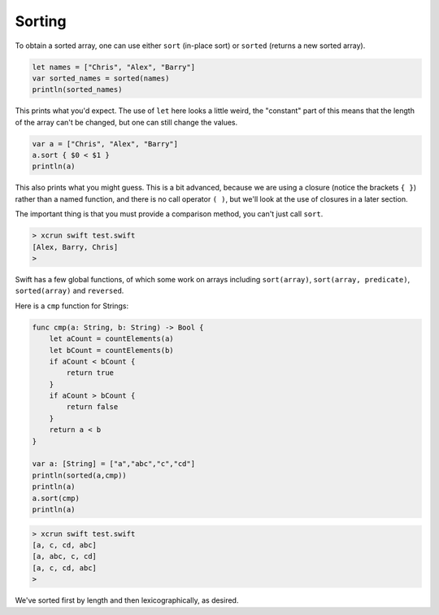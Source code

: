 .. _sorting:

#######
Sorting
#######

To obtain a sorted array, one can use either ``sort`` (in-place sort) or ``sorted`` (returns a new sorted array).

.. sourcecode:: bash

    let names = ["Chris", "Alex", "Barry"]
    var sorted_names = sorted(names)
    println(sorted_names)

This prints what you'd expect.  The use of ``let`` here looks a little weird, the "constant" part of this means that the length of the array can't be changed, but one can still change the values.

.. sourcecode:: bash

    var a = ["Chris", "Alex", "Barry"]
    a.sort { $0 < $1 }
    println(a)

This also prints what you might guess.  This is a bit advanced, because we are using a closure (notice the brackets ``{ }``) rather than a named function, and there is no call operator ``( )``, but we'll look at the use of closures in a later section.  

The important thing is that you must provide a comparison method, you can't just call ``sort``.

.. sourcecode:: bash

    > xcrun swift test.swift 
    [Alex, Barry, Chris]
    >

Swift has a few global functions, of which some work on arrays including ``sort(array)``, ``sort(array, predicate)``, ``sorted(array)`` and ``reversed``.

Here is a ``cmp`` function for Strings:

.. sourcecode:: bash

    func cmp(a: String, b: String) -> Bool {
        let aCount = countElements(a)
        let bCount = countElements(b)
        if aCount < bCount {
            return true
        }
        if aCount > bCount {
            return false
        }
        return a < b
    }

    var a: [String] = ["a","abc","c","cd"]
    println(sorted(a,cmp))
    println(a)
    a.sort(cmp)
    println(a)

.. sourcecode:: bash

    > xcrun swift test.swift
    [a, c, cd, abc]
    [a, abc, c, cd]
    [a, c, cd, abc]
    >

We've sorted first by length and then lexicographically, as desired.

